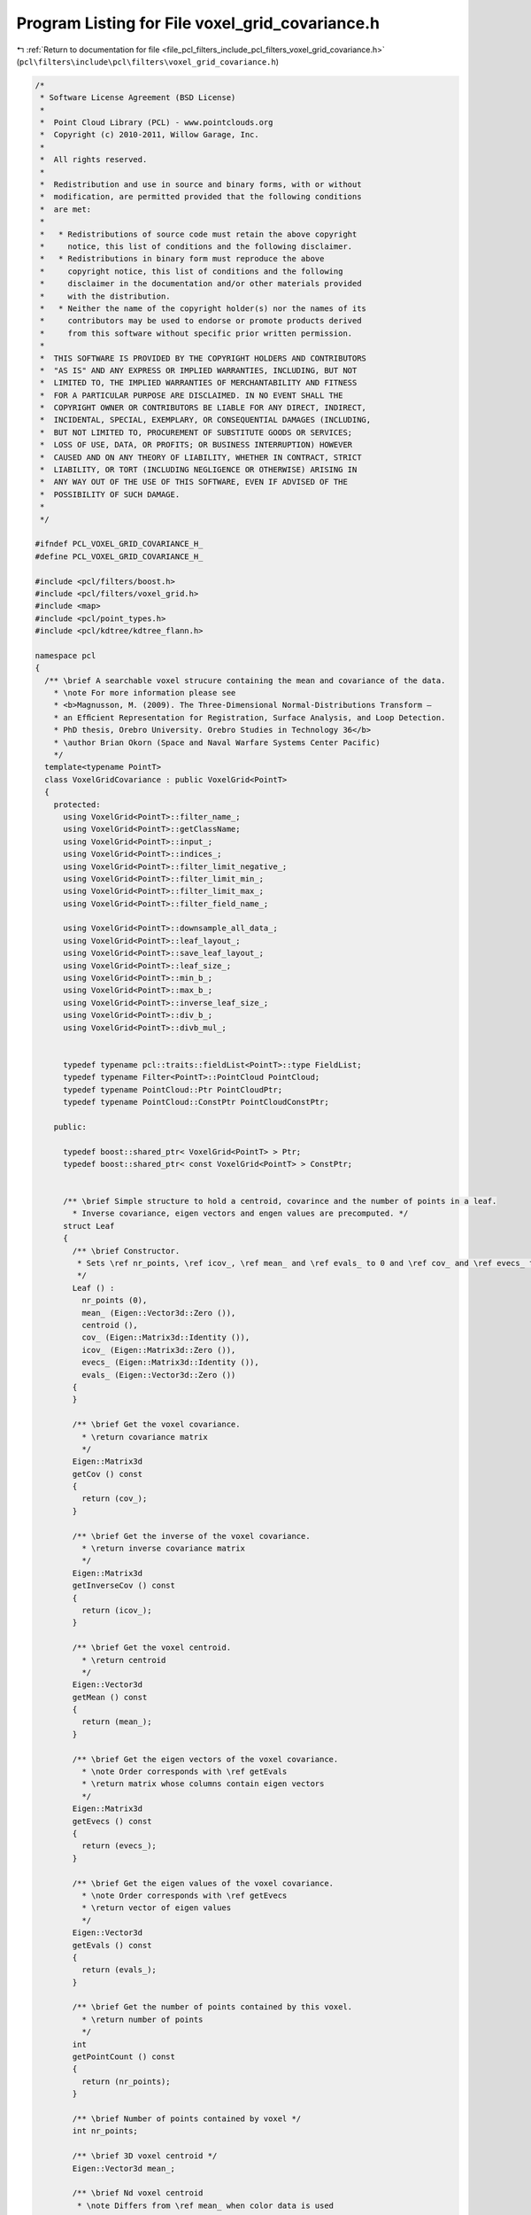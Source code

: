 
.. _program_listing_file_pcl_filters_include_pcl_filters_voxel_grid_covariance.h:

Program Listing for File voxel_grid_covariance.h
================================================

|exhale_lsh| :ref:`Return to documentation for file <file_pcl_filters_include_pcl_filters_voxel_grid_covariance.h>` (``pcl\filters\include\pcl\filters\voxel_grid_covariance.h``)

.. |exhale_lsh| unicode:: U+021B0 .. UPWARDS ARROW WITH TIP LEFTWARDS

.. code-block:: cpp

   /*
    * Software License Agreement (BSD License)
    *
    *  Point Cloud Library (PCL) - www.pointclouds.org
    *  Copyright (c) 2010-2011, Willow Garage, Inc.
    *
    *  All rights reserved.
    *
    *  Redistribution and use in source and binary forms, with or without
    *  modification, are permitted provided that the following conditions
    *  are met:
    *
    *   * Redistributions of source code must retain the above copyright
    *     notice, this list of conditions and the following disclaimer.
    *   * Redistributions in binary form must reproduce the above
    *     copyright notice, this list of conditions and the following
    *     disclaimer in the documentation and/or other materials provided
    *     with the distribution.
    *   * Neither the name of the copyright holder(s) nor the names of its
    *     contributors may be used to endorse or promote products derived
    *     from this software without specific prior written permission.
    *
    *  THIS SOFTWARE IS PROVIDED BY THE COPYRIGHT HOLDERS AND CONTRIBUTORS
    *  "AS IS" AND ANY EXPRESS OR IMPLIED WARRANTIES, INCLUDING, BUT NOT
    *  LIMITED TO, THE IMPLIED WARRANTIES OF MERCHANTABILITY AND FITNESS
    *  FOR A PARTICULAR PURPOSE ARE DISCLAIMED. IN NO EVENT SHALL THE
    *  COPYRIGHT OWNER OR CONTRIBUTORS BE LIABLE FOR ANY DIRECT, INDIRECT,
    *  INCIDENTAL, SPECIAL, EXEMPLARY, OR CONSEQUENTIAL DAMAGES (INCLUDING,
    *  BUT NOT LIMITED TO, PROCUREMENT OF SUBSTITUTE GOODS OR SERVICES;
    *  LOSS OF USE, DATA, OR PROFITS; OR BUSINESS INTERRUPTION) HOWEVER
    *  CAUSED AND ON ANY THEORY OF LIABILITY, WHETHER IN CONTRACT, STRICT
    *  LIABILITY, OR TORT (INCLUDING NEGLIGENCE OR OTHERWISE) ARISING IN
    *  ANY WAY OUT OF THE USE OF THIS SOFTWARE, EVEN IF ADVISED OF THE
    *  POSSIBILITY OF SUCH DAMAGE.
    *
    */
   
   #ifndef PCL_VOXEL_GRID_COVARIANCE_H_
   #define PCL_VOXEL_GRID_COVARIANCE_H_
   
   #include <pcl/filters/boost.h>
   #include <pcl/filters/voxel_grid.h>
   #include <map>
   #include <pcl/point_types.h>
   #include <pcl/kdtree/kdtree_flann.h>
   
   namespace pcl
   {
     /** \brief A searchable voxel strucure containing the mean and covariance of the data.
       * \note For more information please see
       * <b>Magnusson, M. (2009). The Three-Dimensional Normal-Distributions Transform —
       * an Efﬁcient Representation for Registration, Surface Analysis, and Loop Detection.
       * PhD thesis, Orebro University. Orebro Studies in Technology 36</b>
       * \author Brian Okorn (Space and Naval Warfare Systems Center Pacific)
       */
     template<typename PointT>
     class VoxelGridCovariance : public VoxelGrid<PointT>
     {
       protected:
         using VoxelGrid<PointT>::filter_name_;
         using VoxelGrid<PointT>::getClassName;
         using VoxelGrid<PointT>::input_;
         using VoxelGrid<PointT>::indices_;
         using VoxelGrid<PointT>::filter_limit_negative_;
         using VoxelGrid<PointT>::filter_limit_min_;
         using VoxelGrid<PointT>::filter_limit_max_;
         using VoxelGrid<PointT>::filter_field_name_;
   
         using VoxelGrid<PointT>::downsample_all_data_;
         using VoxelGrid<PointT>::leaf_layout_;
         using VoxelGrid<PointT>::save_leaf_layout_;
         using VoxelGrid<PointT>::leaf_size_;
         using VoxelGrid<PointT>::min_b_;
         using VoxelGrid<PointT>::max_b_;
         using VoxelGrid<PointT>::inverse_leaf_size_;
         using VoxelGrid<PointT>::div_b_;
         using VoxelGrid<PointT>::divb_mul_;
   
   
         typedef typename pcl::traits::fieldList<PointT>::type FieldList;
         typedef typename Filter<PointT>::PointCloud PointCloud;
         typedef typename PointCloud::Ptr PointCloudPtr;
         typedef typename PointCloud::ConstPtr PointCloudConstPtr;
   
       public:
   
         typedef boost::shared_ptr< VoxelGrid<PointT> > Ptr;
         typedef boost::shared_ptr< const VoxelGrid<PointT> > ConstPtr;
   
   
         /** \brief Simple structure to hold a centroid, covarince and the number of points in a leaf.
           * Inverse covariance, eigen vectors and engen values are precomputed. */
         struct Leaf
         {
           /** \brief Constructor.
            * Sets \ref nr_points, \ref icov_, \ref mean_ and \ref evals_ to 0 and \ref cov_ and \ref evecs_ to the identity matrix
            */
           Leaf () :
             nr_points (0),
             mean_ (Eigen::Vector3d::Zero ()),
             centroid (),
             cov_ (Eigen::Matrix3d::Identity ()),
             icov_ (Eigen::Matrix3d::Zero ()),
             evecs_ (Eigen::Matrix3d::Identity ()),
             evals_ (Eigen::Vector3d::Zero ())
           {
           }
   
           /** \brief Get the voxel covariance.
             * \return covariance matrix
             */
           Eigen::Matrix3d
           getCov () const
           {
             return (cov_);
           }
   
           /** \brief Get the inverse of the voxel covariance.
             * \return inverse covariance matrix
             */
           Eigen::Matrix3d
           getInverseCov () const
           {
             return (icov_);
           }
   
           /** \brief Get the voxel centroid.
             * \return centroid
             */
           Eigen::Vector3d
           getMean () const
           {
             return (mean_);
           }
   
           /** \brief Get the eigen vectors of the voxel covariance.
             * \note Order corresponds with \ref getEvals
             * \return matrix whose columns contain eigen vectors
             */
           Eigen::Matrix3d
           getEvecs () const
           {
             return (evecs_);
           }
   
           /** \brief Get the eigen values of the voxel covariance.
             * \note Order corresponds with \ref getEvecs
             * \return vector of eigen values
             */
           Eigen::Vector3d
           getEvals () const
           {
             return (evals_);
           }
   
           /** \brief Get the number of points contained by this voxel.
             * \return number of points
             */
           int
           getPointCount () const
           {
             return (nr_points);
           }
   
           /** \brief Number of points contained by voxel */
           int nr_points;
   
           /** \brief 3D voxel centroid */
           Eigen::Vector3d mean_;
   
           /** \brief Nd voxel centroid
            * \note Differs from \ref mean_ when color data is used
            */
           Eigen::VectorXf centroid;
   
           /** \brief Voxel covariance matrix */
           Eigen::Matrix3d cov_;
   
           /** \brief Inverse of voxel covariance matrix */
           Eigen::Matrix3d icov_;
   
           /** \brief Eigen vectors of voxel covariance matrix */
           Eigen::Matrix3d evecs_;
   
           /** \brief Eigen values of voxel covariance matrix */
           Eigen::Vector3d evals_;
   
         };
   
         /** \brief Pointer to VoxelGridCovariance leaf structure */
         typedef Leaf* LeafPtr;
   
         /** \brief Const pointer to VoxelGridCovariance leaf structure */
         typedef const Leaf* LeafConstPtr;
   
       public:
   
         /** \brief Constructor.
          * Sets \ref leaf_size_ to 0 and \ref searchable_ to false.
          */
         VoxelGridCovariance () :
           searchable_ (true),
           min_points_per_voxel_ (6),
           min_covar_eigvalue_mult_ (0.01),
           leaves_ (),
           voxel_centroids_ (),
           voxel_centroids_leaf_indices_ (),
           kdtree_ ()
         {
           downsample_all_data_ = false;
           save_leaf_layout_ = false;
           leaf_size_.setZero ();
           min_b_.setZero ();
           max_b_.setZero ();
           filter_name_ = "VoxelGridCovariance";
         }
   
         /** \brief Set the minimum number of points required for a cell to be used (must be 3 or greater for covariance calculation).
           * \param[in] min_points_per_voxel the minimum number of points for required for a voxel to be used
           */
         inline void
         setMinPointPerVoxel (int min_points_per_voxel)
         {
           if(min_points_per_voxel > 2)
           {
             min_points_per_voxel_ = min_points_per_voxel;
           }
           else
           {
             PCL_WARN ("%s: Covariance calculation requires at least 3 points, setting Min Point per Voxel to 3 ", this->getClassName ().c_str ());
             min_points_per_voxel_ = 3;
           }
         }
   
         /** \brief Get the minimum number of points required for a cell to be used.
           * \return the minimum number of points for required for a voxel to be used
           */
         inline int
         getMinPointPerVoxel ()
         {
           return min_points_per_voxel_;
         }
   
         /** \brief Set the minimum allowable ratio between eigenvalues to prevent singular covariance matrices.
           * \param[in] min_covar_eigvalue_mult the minimum allowable ratio between eigenvalues
           */
         inline void
         setCovEigValueInflationRatio (double min_covar_eigvalue_mult)
         {
           min_covar_eigvalue_mult_ = min_covar_eigvalue_mult;
         }
   
         /** \brief Get the minimum allowable ratio between eigenvalues to prevent singular covariance matrices.
           * \return the minimum allowable ratio between eigenvalues
           */
         inline double
         getCovEigValueInflationRatio ()
         {
           return min_covar_eigvalue_mult_;
         }
   
         /** \brief Filter cloud and initializes voxel structure.
          * \param[out] output cloud containing centroids of voxels containing a sufficient number of points
          * \param[in] searchable flag if voxel structure is searchable, if true then kdtree is built
          */
         inline void
         filter (PointCloud &output, bool searchable = false)
         {
           searchable_ = searchable;
           applyFilter (output);
   
           voxel_centroids_ = PointCloudPtr (new PointCloud (output));
   
           if (searchable_ && voxel_centroids_->size() > 0)
           {
             // Initiates kdtree of the centroids of voxels containing a sufficient number of points
             kdtree_.setInputCloud (voxel_centroids_);
           }
         }
   
         /** \brief Initializes voxel structure.
          * \param[in] searchable flag if voxel structure is searchable, if true then kdtree is built
          */
         inline void
         filter (bool searchable = false)
         {
           searchable_ = searchable;
           voxel_centroids_ = PointCloudPtr (new PointCloud);
           applyFilter (*voxel_centroids_);
   
           if (searchable_ && voxel_centroids_->size() > 0)
           {
             // Initiates kdtree of the centroids of voxels containing a sufficient number of points
             kdtree_.setInputCloud (voxel_centroids_);
           }
         }
   
         /** \brief Get the voxel containing point p.
          * \param[in] index the index of the leaf structure node
          * \return const pointer to leaf structure
          */
         inline LeafConstPtr
         getLeaf (int index)
         {
           typename std::map<size_t, Leaf>::iterator leaf_iter = leaves_.find (index);
           if (leaf_iter != leaves_.end ())
           {
             LeafConstPtr ret (&(leaf_iter->second));
             return ret;
           }
           else
             return NULL;
         }
   
         /** \brief Get the voxel containing point p.
          * \param[in] p the point to get the leaf structure at
          * \return const pointer to leaf structure
          */
         inline LeafConstPtr
         getLeaf (PointT &p)
         {
           // Generate index associated with p
           int ijk0 = static_cast<int> (floor (p.x * inverse_leaf_size_[0]) - min_b_[0]);
           int ijk1 = static_cast<int> (floor (p.y * inverse_leaf_size_[1]) - min_b_[1]);
           int ijk2 = static_cast<int> (floor (p.z * inverse_leaf_size_[2]) - min_b_[2]);
   
           // Compute the centroid leaf index
           int idx = ijk0 * divb_mul_[0] + ijk1 * divb_mul_[1] + ijk2 * divb_mul_[2];
   
           // Find leaf associated with index
           typename std::map<size_t, Leaf>::iterator leaf_iter = leaves_.find (idx);
           if (leaf_iter != leaves_.end ())
           {
             // If such a leaf exists return the pointer to the leaf structure
             LeafConstPtr ret (&(leaf_iter->second));
             return ret;
           }
           else
             return NULL;
         }
   
         /** \brief Get the voxel containing point p.
          * \param[in] p the point to get the leaf structure at
          * \return const pointer to leaf structure
          */
         inline LeafConstPtr
         getLeaf (Eigen::Vector3f &p)
         {
           // Generate index associated with p
           int ijk0 = static_cast<int> (floor (p[0] * inverse_leaf_size_[0]) - min_b_[0]);
           int ijk1 = static_cast<int> (floor (p[1] * inverse_leaf_size_[1]) - min_b_[1]);
           int ijk2 = static_cast<int> (floor (p[2] * inverse_leaf_size_[2]) - min_b_[2]);
   
           // Compute the centroid leaf index
           int idx = ijk0 * divb_mul_[0] + ijk1 * divb_mul_[1] + ijk2 * divb_mul_[2];
   
           // Find leaf associated with index
           typename std::map<size_t, Leaf>::iterator leaf_iter = leaves_.find (idx);
           if (leaf_iter != leaves_.end ())
           {
             // If such a leaf exists return the pointer to the leaf structure
             LeafConstPtr ret (&(leaf_iter->second));
             return ret;
           }
           else
             return NULL;
   
         }
   
         /** \brief Get the voxels surrounding point p, not including the voxel containing point p.
          * \note Only voxels containing a sufficient number of points are used (slower than radius search in practice).
          * \param[in] reference_point the point to get the leaf structure at
          * \param[out] neighbors
          * \return number of neighbors found
          */
         int
         getNeighborhoodAtPoint (const PointT& reference_point, std::vector<LeafConstPtr> &neighbors);
   
         /** \brief Get the leaf structure map
          * \return a map contataining all leaves
          */
         inline const std::map<size_t, Leaf>&
         getLeaves ()
         {
           return leaves_;
         }
   
         /** \brief Get a pointcloud containing the voxel centroids
          * \note Only voxels containing a sufficient number of points are used.
          * \return a map contataining all leaves
          */
         inline PointCloudPtr
         getCentroids ()
         {
           return voxel_centroids_;
         }
   
   
         /** \brief Get a cloud to visualize each voxels normal distribution.
          * \param[out] cell_cloud a cloud created by sampling the normal distributions of each voxel
          */
         void
         getDisplayCloud (pcl::PointCloud<PointXYZ>& cell_cloud);
   
         /** \brief Search for the k-nearest occupied voxels for the given query point.
          * \note Only voxels containing a sufficient number of points are used.
          * \param[in] point the given query point
          * \param[in] k the number of neighbors to search for
          * \param[out] k_leaves the resultant leaves of the neighboring points
          * \param[out] k_sqr_distances the resultant squared distances to the neighboring points
          * \return number of neighbors found
          */
         int
         nearestKSearch (const PointT &point, int k,
                         std::vector<LeafConstPtr> &k_leaves, std::vector<float> &k_sqr_distances)
         {
           k_leaves.clear ();
   
           // Check if kdtree has been built
           if (!searchable_)
           {
             PCL_WARN ("%s: Not Searchable", this->getClassName ().c_str ());
             return 0;
           }
   
           // Find k-nearest neighbors in the occupied voxel centroid cloud
           std::vector<int> k_indices;
           k = kdtree_.nearestKSearch (point, k, k_indices, k_sqr_distances);
   
           // Find leaves corresponding to neighbors
           k_leaves.reserve (k);
           for (std::vector<int>::iterator iter = k_indices.begin (); iter != k_indices.end (); iter++)
           {
             k_leaves.push_back (&leaves_[voxel_centroids_leaf_indices_[*iter]]);
           }
           return k;
         }
   
         /** \brief Search for the k-nearest occupied voxels for the given query point.
          * \note Only voxels containing a sufficient number of points are used.
          * \param[in] cloud the given query point
          * \param[in] index the index
          * \param[in] k the number of neighbors to search for
          * \param[out] k_leaves the resultant leaves of the neighboring points
          * \param[out] k_sqr_distances the resultant squared distances to the neighboring points
          * \return number of neighbors found
          */
         inline int
         nearestKSearch (const PointCloud &cloud, int index, int k,
                         std::vector<LeafConstPtr> &k_leaves, std::vector<float> &k_sqr_distances)
         {
           if (index >= static_cast<int> (cloud.points.size ()) || index < 0)
             return (0);
           return (nearestKSearch (cloud.points[index], k, k_leaves, k_sqr_distances));
         }
   
   
         /** \brief Search for all the nearest occupied voxels of the query point in a given radius.
          * \note Only voxels containing a sufficient number of points are used.
          * \param[in] point the given query point
          * \param[in] radius the radius of the sphere bounding all of p_q's neighbors
          * \param[out] k_leaves the resultant leaves of the neighboring points
          * \param[out] k_sqr_distances the resultant squared distances to the neighboring points
          * \param[in] max_nn
          * \return number of neighbors found
          */
         int
         radiusSearch (const PointT &point, double radius, std::vector<LeafConstPtr> &k_leaves,
                       std::vector<float> &k_sqr_distances, unsigned int max_nn = 0)
         {
           k_leaves.clear ();
   
           // Check if kdtree has been built
           if (!searchable_)
           {
             PCL_WARN ("%s: Not Searchable", this->getClassName ().c_str ());
             return 0;
           }
   
           // Find neighbors within radius in the occupied voxel centroid cloud
           std::vector<int> k_indices;
           int k = kdtree_.radiusSearch (point, radius, k_indices, k_sqr_distances, max_nn);
   
           // Find leaves corresponding to neighbors
           k_leaves.reserve (k);
           for (std::vector<int>::iterator iter = k_indices.begin (); iter != k_indices.end (); iter++)
           {
             k_leaves.push_back (&leaves_[voxel_centroids_leaf_indices_[*iter]]);
           }
           return k;
         }
   
         /** \brief Search for all the nearest occupied voxels of the query point in a given radius.
          * \note Only voxels containing a sufficient number of points are used.
          * \param[in] cloud the given query point
          * \param[in] index a valid index in cloud representing a valid (i.e., finite) query point
          * \param[in] radius the radius of the sphere bounding all of p_q's neighbors
          * \param[out] k_leaves the resultant leaves of the neighboring points
          * \param[out] k_sqr_distances the resultant squared distances to the neighboring points
          * \param[in] max_nn
          * \return number of neighbors found
          */
         inline int
         radiusSearch (const PointCloud &cloud, int index, double radius,
                       std::vector<LeafConstPtr> &k_leaves, std::vector<float> &k_sqr_distances,
                       unsigned int max_nn = 0)
         {
           if (index >= static_cast<int> (cloud.points.size ()) || index < 0)
             return (0);
           return (radiusSearch (cloud.points[index], radius, k_leaves, k_sqr_distances, max_nn));
         }
   
       protected:
   
         /** \brief Filter cloud and initializes voxel structure.
          * \param[out] output cloud containing centroids of voxels containing a sufficient number of points
          */
         void applyFilter (PointCloud &output);
   
         /** \brief Flag to determine if voxel structure is searchable. */
         bool searchable_;
   
         /** \brief Minimum points contained with in a voxel to allow it to be usable. */
         int min_points_per_voxel_;
   
         /** \brief Minimum allowable ratio between eigenvalues to prevent singular covariance matrices. */
         double min_covar_eigvalue_mult_;
   
         /** \brief Voxel structure containing all leaf nodes (includes voxels with less than a sufficient number of points). */
         std::map<size_t, Leaf> leaves_;
   
         /** \brief Point cloud containing centroids of voxels containing atleast minimum number of points. */
         PointCloudPtr voxel_centroids_;
   
         /** \brief Indices of leaf structurs associated with each point in \ref voxel_centroids_ (used for searching). */
         std::vector<int> voxel_centroids_leaf_indices_;
   
         /** \brief KdTree generated using \ref voxel_centroids_ (used for searching). */
         KdTreeFLANN<PointT> kdtree_;
     };
   }
   
   #ifdef PCL_NO_PRECOMPILE
   #include <pcl/filters/impl/voxel_grid_covariance.hpp>
   #endif
   
   #endif  //#ifndef PCL_VOXEL_GRID_COVARIANCE_H_
